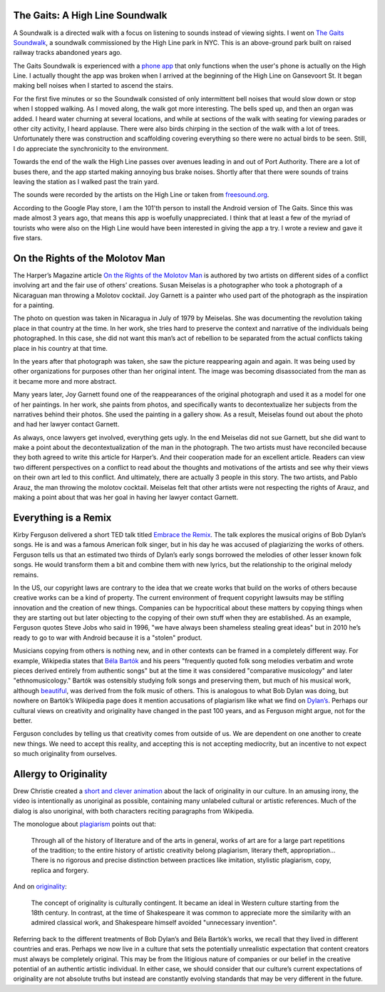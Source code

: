 .. title: Sound Walk and Week 1 Readings
.. slug: sound-walk-and-week-1-readings
.. date: 2017-09-11 23:03:08 UTC-04:00
.. tags: itp, video and sound
.. category:
.. link:
.. description: Sound Walk and Week 1 Readings
.. type: text


The Gaits: A High Line Soundwalk
--------------------------------

A Soundwalk is a directed walk with a focus on listening to sounds instead of viewing sights. I went on `The Gaits Soundwalk <http://www.thehighline.org/activities/the-gaits-a-high-line-soundwalk>`_, a soundwalk commissioned by the High Line park in NYC. This is an above-ground park built on raised railway tracks abandoned years ago.

The Gaits Soundwalk is experienced with a `phone app <https://play.google.com/store/apps/details?id=com.iglesiaintermedia.thegaits>`_ that only functions when the user's phone is actually on the High Line. I actually thought the app was broken when I arrived at the beginning of the High Line on Gansevoort St. It began making bell noises when I started to ascend the stairs.

For the first five minutes or so the Soundwalk consisted of only intermittent bell noises that would slow down or stop when I stopped walking. As I moved along, the walk got more interesting. The bells sped up, and then an organ was added. I heard water churning at several locations, and while at sections of the walk with seating for viewing parades or other city activity, I heard applause. There were also birds chirping in the section of the walk with a lot of trees. Unfortunately there was construction and scaffolding covering everything so there were no actual birds to be seen. Still, I do appreciate the synchronicity to the environment.

Towards the end of the walk the High Line passes over avenues leading in and out of Port Authority. There are a lot of buses there, and the app started making annoying bus brake noises. Shortly after that there were sounds of trains leaving the station as I walked past the train yard.

The sounds were recorded by the artists on the High Line or taken from `freesound.org <http://freesound.org/>`_.

According to the Google Play store, I am the 101'th person to install the Android version of The Gaits. Since this was made almost 3 years ago, that means this app is woefully unappreciated. I think that at least a few of the myriad of tourists who were also on the High Line would have been interested in giving the app a try. I wrote a review and gave it five stars.

On the Rights of the Molotov Man
--------------------------------

The Harper’s Magazine article `On the Rights of the Molotov Man <https://itp.nyu.edu/~gac277/Classes/molotov.pdf>`_ is authored by two artists on different sides of a conflict involving art and the fair use of others’ creations. Susan Meiselas is a photographer who took a photograph of a Nicaraguan man throwing a Molotov cocktail. Joy Garnett is a painter who used part of the photograph as the inspiration for a painting.

The photo on question was taken in Nicaragua in July of 1979 by Meiselas. She was documenting the revolution taking place in that country at the time. In her work, she tries hard to preserve the context and narrative of the individuals being photographed. In this case, she did not want this man’s act of rebellion to be separated from the actual conflicts taking place in his country at that time.

In the years after that photograph was taken, she saw the picture reappearing again and again. It was being used by other organizations for purposes other than her original intent. The image was becoming disassociated from the man as it became more and more abstract.

Many years later, Joy Garnett found one of the reappearances of the original photograph and used it as a model for one of her paintings. In her work, she paints from photos, and specifically wants to decontextualize her subjects from the narratives behind their photos. She used the painting in a gallery show. As a result, Meiselas found out about the photo and had her lawyer contact Garnett.

As always, once lawyers get involved, everything gets ugly. In the end Meiselas did not sue Garnett, but she did want to make a point about the decontextualization of the man in the photograph. The two artists must have reconciled because they both agreed to write this article for Harper’s. And their cooperation made for an excellent article. Readers can view two different perspectives on a conflict to read about the thoughts and motivations of the artists and see why their views on their own art led to this conflict. And ultimately, there are actually 3 people in this story. The two artists, and Pablo Arauz, the man throwing the molotov cocktail. Meiselas felt that other artists were not respecting the rights of Arauz, and making a point about that was her goal in having her lawyer contact Garnett.

Everything is a Remix
---------------------

Kirby Ferguson delivered a short TED talk titled `Embrace the Remix <https://www.youtube.com/watch?v=L1s_PybOuY0>`_. The talk explores the musical origins of Bob Dylan’s songs. He is and was a famous American folk singer, but in his day he was accused of plagiarizing the works of others. Ferguson tells us that an estimated two thirds of Dylan’s early songs borrowed the melodies of other lesser known folk songs. He would transform them a bit and combine them with new lyrics, but the relationship to the original melody remains.

In the US, our copyright laws are contrary to the idea that we create works that build on the works of others because creative works can be a kind of property. The current environment of frequent copyright lawsuits may be stifling innovation and the creation of new things. Companies can be hypocritical about these matters by copying things when they are starting out but later objecting to the copying of their own stuff when they are established. As an example, Ferguson quotes Steve Jobs who said in 1996, "we have always been shameless stealing great ideas" but in 2010 he’s ready to go to war with Android because it is a "stolen" product.

Musicians copying from others is nothing new, and in other contexts can be framed in a completely different way. For example, Wikipedia states that `Béla Bartók <https://en.wikipedia.org/wiki/B%C3%A9la_Bart%C3%B3k>`_ and his peers "frequently quoted folk song melodies verbatim and wrote pieces derived entirely from authentic songs" but at the time it was considered "comparative musicology" and later "ethnomusicology." Bartók was ostensibly studying folk songs and preserving them, but much of his musical work, although `beautiful <https://en.wikipedia.org/wiki/Bluebeard%27s_Castle>`_, was derived from the folk music of others. This is analogous to what Bob Dylan was doing, but nowhere on Bartók’s Wikipedia page does it mention accusations of plagiarism like what we find on `Dylan’s <https://en.wikipedia.org/wiki/Bob_Dylan>`_. Perhaps our cultural views on creativity and originality have changed in the past 100 years, and as Ferguson might argue, not for the better.

Ferguson concludes by telling us that creativity comes from outside of us. We are dependent on one another to create new things. We need to accept this reality, and accepting this is not accepting mediocrity, but an incentive to not expect so much originality from ourselves.

Allergy to Originality
----------------------

Drew Christie created a `short and clever animation <http://www.nytimes.com/2012/08/01/opinion/allergy-to-originality.html?_r=1>`_ about the lack of originality in our culture. In an amusing irony, the video is intentionally as unoriginal as possible, containing many unlabeled cultural or artistic references. Much of the dialog is also unoriginal, with both characters reciting paragraphs from Wikipedia.

The monologue about `plagiarism <https://en.wikipedia.org/wiki/Plagiarism#The_history_of_the_arts>`_ points out that:

  Through all of the history of literature and of the arts in general, works of art are for a large part repetitions of the tradition; to the entire history of artistic creativity belong plagiarism, literary theft, appropriation… There is no rigorous and precise distinction between practices like imitation, stylistic plagiarism, copy, replica and forgery.

And on `originality <https://en.wikipedia.org/wiki/Originality>`_:

  The concept of originality is culturally contingent. It became an ideal in Western culture starting from the 18th century. In contrast, at the time of Shakespeare it was common to appreciate more the similarity with an admired classical work, and Shakespeare himself avoided "unnecessary invention".

Referring back to the different treatments of Bob Dylan’s and Béla Bartók’s works, we recall that they lived in different countries and eras. Perhaps we now live in a culture that sets the potentially unrealistic expectation that content creators must always be completely original. This may be from the litigious nature of companies or our belief in the creative potential of an authentic artistic individual. In either case, we should consider that our culture’s current expectations of originality are not absolute truths but instead are constantly evolving standards that may be very different in the future.
